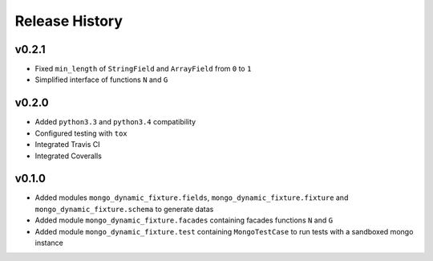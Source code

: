 Release History
---------------


v0.2.1
^^^^^^

- Fixed ``min_length`` of ``StringField`` and ``ArrayField`` from ``0`` to ``1``
- Simplified interface of functions ``N`` and ``G``

v0.2.0
^^^^^^

- Added ``python3.3`` and ``python3.4`` compatibility
- Configured testing with ``tox``
- Integrated Travis CI
- Integrated Coveralls


v0.1.0
^^^^^^

- Added modules ``mongo_dynamic_fixture.fields``, ``mongo_dynamic_fixture.fixture`` and ``mongo_dynamic_fixture.schema`` to generate datas
- Added module ``mongo_dynamic_fixture.facades`` containing facades functions ``N`` and ``G``
- Added module ``mongo_dynamic_fixture.test`` containing ``MongoTestCase`` to run tests with a sandboxed mongo instance
